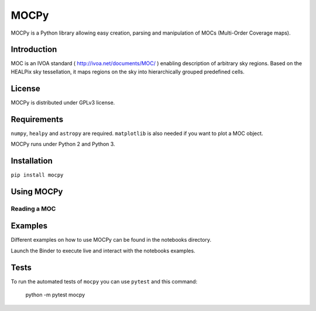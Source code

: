 *****
MOCPy
*****

MOCPy is a Python library allowing easy creation, parsing and manipulation of MOCs (Multi-Order Coverage maps).

============
Introduction
============

MOC is an IVOA standard ( http://ivoa.net/documents/MOC/ ) enabling description 
of arbitrary sky regions. Based on the HEALPix sky tessellation, it maps 
regions on the sky into hierarchically grouped predefined cells.

=======
License
=======

MOCPy is distributed under GPLv3 license.

============
Requirements
============

``numpy``, ``healpy`` and ``astropy`` are required.
``matplotlib`` is also needed if you want to plot a MOC object.

MOCPy runs under Python 2 and Python 3.

============
Installation
============

``pip install mocpy``

===========
Using MOCPy
===========

-------------
Reading a MOC
-------------

===========
Examples
===========

Different examples on how to use MOCPy can be found in the notebooks directory.

.. image:: http://mybinder.org/badge.svg
    :target: http://mybinder.org/repo/tboch/mocpy/notebooks

Launch the Binder to execute live and interact with the notebooks examples.  


=====
Tests
=====

To run the automated tests of ``mocpy`` you can use ``pytest`` and this command:

    python -m pytest mocpy
